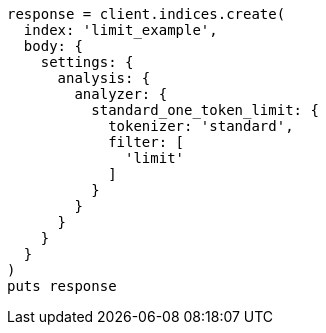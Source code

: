 [source, ruby]
----
response = client.indices.create(
  index: 'limit_example',
  body: {
    settings: {
      analysis: {
        analyzer: {
          standard_one_token_limit: {
            tokenizer: 'standard',
            filter: [
              'limit'
            ]
          }
        }
      }
    }
  }
)
puts response
----
